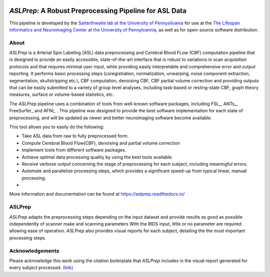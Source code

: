 .. image:: https://zenodo.org/badge/256420694.svg
   :target: https://zenodo.org/badge/latestdoi/256420694
   
   
*ASLPrep*: A Robust Preprocessing Pipeline for ASL Data
=========================================================

This pipeline is developed by the `Satterthwaite lab at the University of Pennysilvania
<https://www.satterthwaitelab.com/>`_ for use at the `The Lifespan Informatics and Neuroimaging Center
at the University of Pennylvannia <https://www.satterthwaitelab.com/>`_, as well as for
open-source software distribution.

About
-----


.. image:: https://raw.githubusercontent.com/a3sha2/aslprep/master/docs/_static/aslprepworkflow.png


*ASLPrep* is a Arterial Spin Labeling  (ASL) data
preprocessing  and Cerebral Blood FLow (CBF) computation pipeline
that is designed to provide an easily accessible,
state-of-the-art interface that is robust to variations in scan acquisition
protocols and that requires minimal user input, while providing easily
interpretable and comprehensive error and output reporting.
It performs basic processing steps (coregistration, normalization, unwarping,
noise component extraction, segmentation, skullstripping etc.), CBF computation,
denoising CBF, CBF partial volume correction and providing
outputs that can be easily submitted to a variety of group level analyses,
including task-based or resting-state CBF, graph theory measures, surface or
volume-based statistics, etc.


The *ASLPrep* pipeline uses a combination of tools from well-known software
packages, including FSL_, ANTs_, FreeSurfer_ and AFNI_ .
This pipeline was designed to provide the best software implementation for each
state of preprocessing, and will be updated as newer and better neuroimaging
software become available.

This tool allows you to easily do the following:

- Take ASL data from raw to fully preprocessed form.
- Compute Cerebral Blood Flow(CBF), denoising and partial volume correction
- Implement tools from different software packages.
- Achieve optimal data processing quality by using the best tools available.
- Receive verbose output concerning the stage of preprocessing for each
  subject, including meaningful errors.
- Automate and parallelize processing steps, which provides a significant
  speed-up from typical linear, manual processing.
- 

More information and documentation can be found at
https://aslprep.readthedocs.io/

ASLPrep
--------

*ASLPrep* adapts the preprocessing steps depending on the input dataset 
and provide results as good as possible independently of scanner make and scanning parameters 
With the BIDS input, little or no parameter are required allowing ease of operation. 
*ASLPrep*  also provides visual reports for each subject,
detailing the the most important processing steps.



Acknowledgements
----------------

Please acknowledge this work using the citation boilerplate that *ASLPrep* includes
in the visual report generated for every subject processed. `(link) <https://aslprep.readthedocs.io/en/latest/citing.html>`_
